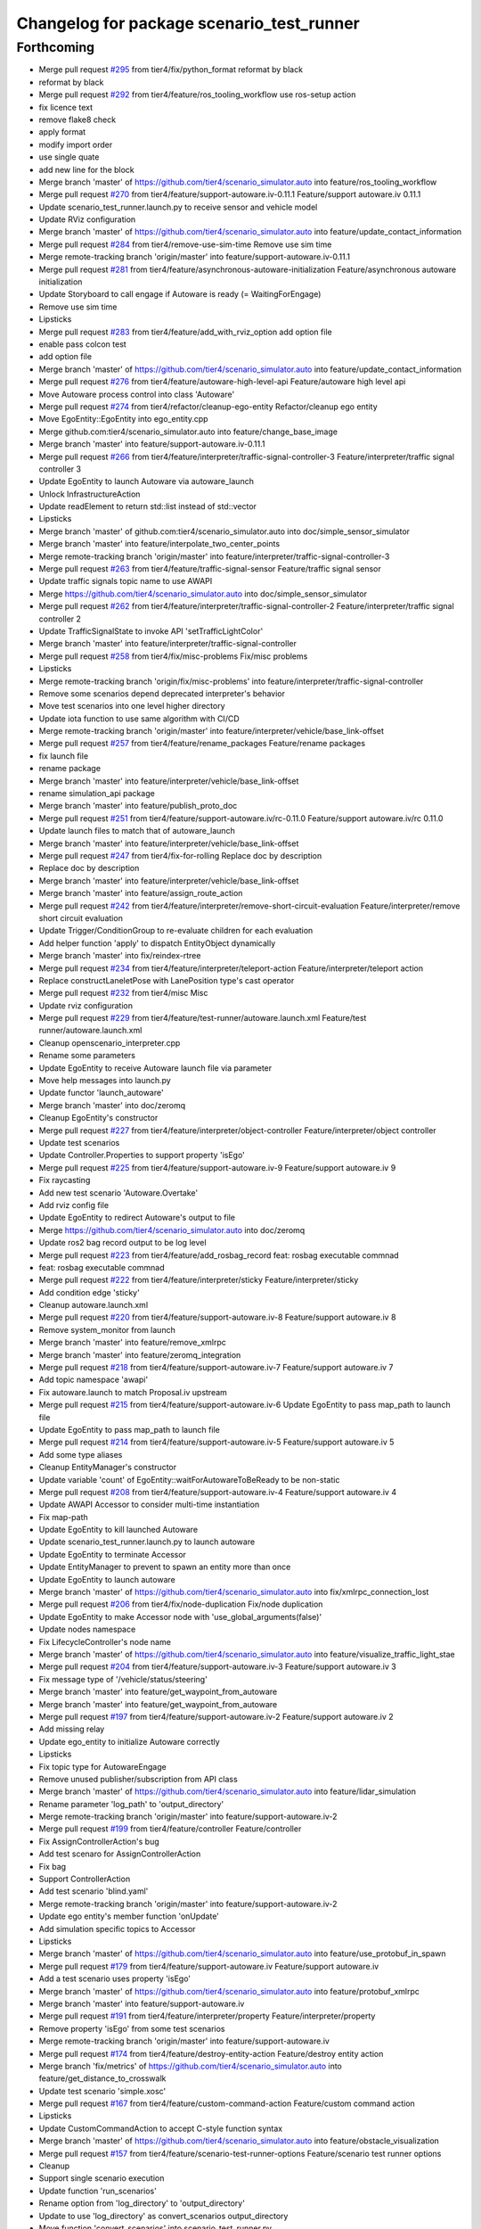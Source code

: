 ^^^^^^^^^^^^^^^^^^^^^^^^^^^^^^^^^^^^^^^^^^
Changelog for package scenario_test_runner
^^^^^^^^^^^^^^^^^^^^^^^^^^^^^^^^^^^^^^^^^^

Forthcoming
-----------
* Merge pull request `#295 <https://github.com/tier4/scenario_simulator_v2/issues/295>`_ from tier4/fix/python_format
  reformat by black
* reformat by black
* Merge pull request `#292 <https://github.com/tier4/scenario_simulator_v2/issues/292>`_ from tier4/feature/ros_tooling_workflow
  use ros-setup action
* fix licence text
* remove flake8 check
* apply format
* modify import order
* use single quate
* add new line for the block
* Merge branch 'master' of https://github.com/tier4/scenario_simulator.auto into feature/ros_tooling_workflow
* Merge pull request `#270 <https://github.com/tier4/scenario_simulator_v2/issues/270>`_ from tier4/feature/support-autoware.iv-0.11.1
  Feature/support autoware.iv 0.11.1
* Update scenario_test_runner.launch.py to receive sensor and vehicle model
* Update RViz configuration
* Merge branch 'master' of https://github.com/tier4/scenario_simulator.auto into feature/update_contact_information
* Merge pull request `#284 <https://github.com/tier4/scenario_simulator_v2/issues/284>`_ from tier4/remove-use-sim-time
  Remove use sim time
* Merge remote-tracking branch 'origin/master' into feature/support-autoware.iv-0.11.1
* Merge pull request `#281 <https://github.com/tier4/scenario_simulator_v2/issues/281>`_ from tier4/feature/asynchronous-autoware-initialization
  Feature/asynchronous autoware initialization
* Update Storyboard to call engage if Autoware is ready (= WaitingForEngage)
* Remove use sim time
* Lipsticks
* Merge pull request `#283 <https://github.com/tier4/scenario_simulator_v2/issues/283>`_ from tier4/feature/add_with_rviz_option
  add option file
* enable pass colcon test
* add option file
* Merge branch 'master' of https://github.com/tier4/scenario_simulator.auto into feature/update_contact_information
* Merge pull request `#276 <https://github.com/tier4/scenario_simulator_v2/issues/276>`_ from tier4/feature/autoware-high-level-api
  Feature/autoware high level api
* Move Autoware process control into class 'Autoware'
* Merge pull request `#274 <https://github.com/tier4/scenario_simulator_v2/issues/274>`_ from tier4/refactor/cleanup-ego-entity
  Refactor/cleanup ego entity
* Move EgoEntity::EgoEntity into ego_entity.cpp
* Merge github.com:tier4/scenario_simulator.auto into feature/change_base_image
* Merge branch 'master' into feature/support-autoware.iv-0.11.1
* Merge pull request `#266 <https://github.com/tier4/scenario_simulator_v2/issues/266>`_ from tier4/feature/interpreter/traffic-signal-controller-3
  Feature/interpreter/traffic signal controller 3
* Update EgoEntity to launch Autoware via autoware_launch
* Unlock InfrastructureAction
* Update readElement to return std::list instead of std::vector
* Lipsticks
* Merge branch 'master' of github.com:tier4/scenario_simulator.auto into doc/simple_sensor_simulator
* Merge branch 'master' into feature/interpolate_two_center_points
* Merge remote-tracking branch 'origin/master' into feature/interpreter/traffic-signal-controller-3
* Merge pull request `#263 <https://github.com/tier4/scenario_simulator_v2/issues/263>`_ from tier4/feature/traffic-signal-sensor
  Feature/traffic signal sensor
* Update traffic signals topic name to use AWAPI
* Merge https://github.com/tier4/scenario_simulator.auto into doc/simple_sensor_simulator
* Merge pull request `#262 <https://github.com/tier4/scenario_simulator_v2/issues/262>`_ from tier4/feature/interpreter/traffic-signal-controller-2
  Feature/interpreter/traffic signal controller 2
* Update TrafficSignalState to invoke API 'setTrafficLightColor'
* Merge branch 'master' into feature/interpreter/traffic-signal-controller
* Merge pull request `#258 <https://github.com/tier4/scenario_simulator_v2/issues/258>`_ from tier4/fix/misc-problems
  Fix/misc problems
* Lipsticks
* Merge remote-tracking branch 'origin/fix/misc-problems' into feature/interpreter/traffic-signal-controller
* Remove some scenarios depend deprecated interpreter's behavior
* Move test scenarios into one level higher directory
* Update iota function to use same algorithm with CI/CD
* Merge remote-tracking branch 'origin/master' into feature/interpreter/vehicle/base_link-offset
* Merge pull request `#257 <https://github.com/tier4/scenario_simulator_v2/issues/257>`_ from tier4/feature/rename_packages
  Feature/rename packages
* fix launch file
* rename package
* Merge branch 'master' into feature/interpreter/vehicle/base_link-offset
* rename simulation_api package
* Merge branch 'master' into feature/publish_proto_doc
* Merge pull request `#251 <https://github.com/tier4/scenario_simulator_v2/issues/251>`_ from tier4/feature/support-autoware.iv/rc-0.11.0
  Feature/support autoware.iv/rc 0.11.0
* Update launch files to match that of autoware_launch
* Merge branch 'master' into feature/interpreter/vehicle/base_link-offset
* Merge pull request `#247 <https://github.com/tier4/scenario_simulator_v2/issues/247>`_ from tier4/fix-for-rolling
  Replace doc by description
* Replace doc by description
* Merge branch 'master' into feature/interpreter/vehicle/base_link-offset
* Merge branch 'master' into feature/assign_route_action
* Merge pull request `#242 <https://github.com/tier4/scenario_simulator_v2/issues/242>`_ from tier4/feature/interpreter/remove-short-circuit-evaluation
  Feature/interpreter/remove short circuit evaluation
* Update Trigger/ConditionGroup to re-evaluate children for each evaluation
* Add helper function 'apply' to dispatch EntityObject dynamically
* Merge branch 'master' into fix/reindex-rtree
* Merge pull request `#234 <https://github.com/tier4/scenario_simulator_v2/issues/234>`_ from tier4/feature/interpreter/teleport-action
  Feature/interpreter/teleport action
* Replace constructLaneletPose with LanePosition type's cast operator
* Merge pull request `#232 <https://github.com/tier4/scenario_simulator_v2/issues/232>`_ from tier4/misc
  Misc
* Update rviz configuration
* Merge pull request `#229 <https://github.com/tier4/scenario_simulator_v2/issues/229>`_ from tier4/feature/test-runner/autoware.launch.xml
  Feature/test runner/autoware.launch.xml
* Cleanup openscenario_interpreter.cpp
* Rename some parameters
* Update EgoEntity to receive Autoware launch file via parameter
* Move help messages into launch.py
* Update functor 'launch_autoware'
* Merge branch 'master' into doc/zeromq
* Cleanup EgoEntity's constructor
* Merge pull request `#227 <https://github.com/tier4/scenario_simulator_v2/issues/227>`_ from tier4/feature/interpreter/object-controller
  Feature/interpreter/object controller
* Update test scenarios
* Update Controller.Properties to support property 'isEgo'
* Merge pull request `#225 <https://github.com/tier4/scenario_simulator_v2/issues/225>`_ from tier4/feature/support-autoware.iv-9
  Feature/support autoware.iv 9
* Fix raycasting
* Add new test scenario 'Autoware.Overtake'
* Add rviz config file
* Update EgoEntity to redirect Autoware's output to file
* Merge https://github.com/tier4/scenario_simulator.auto into doc/zeromq
* Update ros2 bag record output to be log level
* Merge pull request `#223 <https://github.com/tier4/scenario_simulator_v2/issues/223>`_ from tier4/feature/add_rosbag_record
  feat: rosbag executable commnad
* feat: rosbag executable commnad
* Merge pull request `#222 <https://github.com/tier4/scenario_simulator_v2/issues/222>`_ from tier4/feature/interpreter/sticky
  Feature/interpreter/sticky
* Add condition edge 'sticky'
* Cleanup autoware.launch.xml
* Merge pull request `#220 <https://github.com/tier4/scenario_simulator_v2/issues/220>`_ from tier4/feature/support-autoware.iv-8
  Feature/support autoware.iv 8
* Remove system_monitor from launch
* Merge branch 'master' into feature/remove_xmlrpc
* Merge branch 'master' into feature/zeromq_integration
* Merge pull request `#218 <https://github.com/tier4/scenario_simulator_v2/issues/218>`_ from tier4/feature/support-autoware.iv-7
  Feature/support autoware.iv 7
* Add topic namespace 'awapi'
* Fix autoware.launch to match Proposal.iv upstream
* Merge pull request `#215 <https://github.com/tier4/scenario_simulator_v2/issues/215>`_ from tier4/feature/support-autoware.iv-6
  Update EgoEntity to pass map_path to launch file
* Update EgoEntity to pass map_path to launch file
* Merge pull request `#214 <https://github.com/tier4/scenario_simulator_v2/issues/214>`_ from tier4/feature/support-autoware.iv-5
  Feature/support autoware.iv 5
* Add some type aliases
* Cleanup EntityManager's constructor
* Update variable 'count' of EgoEntity::waitForAutowareToBeReady to be non-static
* Merge pull request `#208 <https://github.com/tier4/scenario_simulator_v2/issues/208>`_ from tier4/feature/support-autoware.iv-4
  Feature/support autoware.iv 4
* Update AWAPI Accessor to consider multi-time instantiation
* Fix map-path
* Update EgoEntity to kill launched Autoware
* Update scenario_test_runner.launch.py to launch autoware
* Update EgoEntity to terminate Accessor
* Update EntityManager to prevent to spawn an entity more than once
* Update EgoEntity to launch autoware
* Merge branch 'master' of https://github.com/tier4/scenario_simulator.auto into fix/xmlrpc_connection_lost
* Merge pull request `#206 <https://github.com/tier4/scenario_simulator_v2/issues/206>`_ from tier4/fix/node-duplication
  Fix/node duplication
* Update EgoEntity to make Accessor node with 'use_global_arguments(false)'
* Update nodes namespace
* Fix LifecycleController's node name
* Merge branch 'master' of https://github.com/tier4/scenario_simulator.auto into feature/visualize_traffic_light_stae
* Merge pull request `#204 <https://github.com/tier4/scenario_simulator_v2/issues/204>`_ from tier4/feature/support-autoware.iv-3
  Feature/support autoware.iv 3
* Fix message type of '/vehicle/status/steering'
* Merge branch 'master' into feature/get_waypoint_from_autoware
* Merge branch 'master' into feature/get_waypoint_from_autoware
* Merge pull request `#197 <https://github.com/tier4/scenario_simulator_v2/issues/197>`_ from tier4/feature/support-autoware.iv-2
  Feature/support autoware.iv 2
* Add missing relay
* Update ego_entity to initialize Autoware correctly
* Lipsticks
* Fix topic type for AutowareEngage
* Remove unused publisher/subscription from API class
* Merge branch 'master' of https://github.com/tier4/scenario_simulator.auto into feature/lidar_simulation
* Rename parameter 'log_path' to 'output_directory'
* Merge remote-tracking branch 'origin/master' into feature/support-autoware.iv-2
* Merge pull request `#199 <https://github.com/tier4/scenario_simulator_v2/issues/199>`_ from tier4/feature/controller
  Feature/controller
* Fix AssignControllerAction's bug
* Add test scenaro for AssignControllerAction
* Fix bag
* Support ControllerAction
* Add test scenario 'blind.yaml'
* Merge remote-tracking branch 'origin/master' into feature/support-autoware.iv-2
* Update ego entity's member function 'onUpdate'
* Add simulation specific topics to Accessor
* Lipsticks
* Merge branch 'master' of https://github.com/tier4/scenario_simulator.auto into feature/use_protobuf_in_spawn
* Merge pull request `#179 <https://github.com/tier4/scenario_simulator_v2/issues/179>`_ from tier4/feature/support-autoware.iv
  Feature/support autoware.iv
* Add a test scenario uses property 'isEgo'
* Merge branch 'master' of https://github.com/tier4/scenario_simulator.auto into feature/protobuf_xmlrpc
* Merge branch 'master' into feature/support-autoware.iv
* Merge pull request `#191 <https://github.com/tier4/scenario_simulator_v2/issues/191>`_ from tier4/feature/interpreter/property
  Feature/interpreter/property
* Remove property 'isEgo' from some test scenarios
* Merge remote-tracking branch 'origin/master' into feature/support-autoware.iv
* Merge pull request `#174 <https://github.com/tier4/scenario_simulator_v2/issues/174>`_ from tier4/feature/destroy-entity-action
  Feature/destroy entity action
* Merge branch 'fix/metrics' of https://github.com/tier4/scenario_simulator.auto into feature/get_distance_to_crosswalk
* Update test scenario 'simple.xosc'
* Merge pull request `#167 <https://github.com/tier4/scenario_simulator_v2/issues/167>`_ from tier4/feature/custom-command-action
  Feature/custom command action
* Lipsticks
* Update CustomCommandAction to accept C-style function syntax
* Merge branch 'master' of https://github.com/tier4/scenario_simulator.auto into feature/obstacle_visualization
* Merge pull request `#157 <https://github.com/tier4/scenario_simulator_v2/issues/157>`_ from tier4/feature/scenario-test-runner-options
  Feature/scenario test runner options
* Cleanup
* Support single scenario execution
* Update function 'run_scenarios'
* Rename option from 'log_directory' to 'output_directory'
* Update to use 'log_directory' as convert_scenarios output_directory
* Move function 'convert_scenarios' into scenario_test_runner.py
* Rewrite scenario conversion
* Update function 'convert_scenarios' to receive list of 'Scenario'
* Add class 'Scenario' and 'Expect'
* Update help messages
* Change type of option '--workflow' to Path
* Lipsticks
* Remove deprecated option 'no_validation'
* Merge branch 'master' into feature/scenario-test-runner-options
* Merge pull request `#149 <https://github.com/tier4/scenario_simulator_v2/issues/149>`_ from tier4/feature/foxy
  Feature/foxy
* Fix test scenario 'simple.xosc'
* Add option '--scenario' to launch.py
* Add option '--global-timeout' to launch.py
* Merge remote-tracking branch 'origin/master' into feature/foxy
* Merge pull request `#150 <https://github.com/tier4/scenario_simulator_v2/issues/150>`_ from tier4/feature/entity_waypoint
  Feature/entity waypoint
* remove failure scenario
* Update option 'global-timeout' to disable if None specified
* Lipsticks
* Rename option 'timeout' to 'global-timeout'
* Add optional argument verbose (= True) to openscenario_utility
* Rename 'step_time_ms' to 'frame-rate'
* Fix external/quaternion_operation's commit hash
* Add parameter 'real-time-factor' to openscenario_interpreter
* Rename option to '--global-real-time-factor' from 'real-time-factor'
* Add launch argument '--real-time-factor'
* Cleanup
* Fix launch file
* configure origin
* change default parameters
* Merge remote-tracking branch 'origin/master' into feature/foxy
* Merge branch 'master' of https://github.com/tier4/scenario_simulator.auto into feature/entity_waypoint
* Merge pull request `#148 <https://github.com/tier4/scenario_simulator_v2/issues/148>`_ from tier4/refactor/scenario-test-runner-2
  Refactor/scenario test runner 2
* Merge remote-tracking branch 'origin/master' into feature/foxy
* Add missing dependency
* Add package.xml to package 'openscenario_utility'
* Remove package 'scenario_test_utility'
* Move workflow_validator into class Workflow
* Lipsticks
* Fix docstrings
* Merge branch 'master' into refactor/scenario-test-runner-2
* Merge pull request `#147 <https://github.com/tier4/scenario_simulator_v2/issues/147>`_ from tier4/feature/remove_entity_status
  Feature/remove entity status
* Add constructor to class 'Workflow'
* Move workflow-file path resolution to outside of class 'Workflow'
* Update permissions
* Lipsticks
* Merge branch 'master' of https://github.com/tier4/scenario_simulator.auto into feature/remove_entity_status
* Rename class 'DatabaseHandler' to 'Workflow'
* fix problems in lane change action
* Merge pull request `#146 <https://github.com/tier4/scenario_simulator_v2/issues/146>`_ from tier4/refactor/scenario-test-runner
  Refactor/scenario test runner
* Remove class 'Manager' from dependency of module 'DatabaseHandler'
* Replace Manager.read_data
* Cleanup
* Convert log_path to type Path from str
* Move log directory resolution to TestRunner from DatabaseHandler
* Replace Logger with ROS2 logger
* Remove module 'regex'
* Merge branch 'master' of https://github.com/tier4/scenario_simulator.auto into feature/remove_entity_status
* Remove return value 'launcher_path' from DatabaseHandler
* Lipsticks
* Merge branch 'master' of https://github.com/tier4/scenario_simulator.auto into feature/remove_entity_status
* Merge pull request `#144 <https://github.com/tier4/scenario_simulator_v2/issues/144>`_ from tier4/feature/ros-independent-converter
  Feature/ros independent converter
* Lipsticks
* Replace validator to use refactored version
* Remove 'convert.py' of package 'scenario_test_utility'
* Replace scenario converter to ROS2-independent version
* Merge branch 'master' into feature/collision_to_hermite_curve
* Merge pull request `#128 <https://github.com/tier4/scenario_simulator_v2/issues/128>`_ from tier4/feature/ordered-xosc
  Feature/ordered xosc
* Lipsticks
* Replace scenario conversion to use new converter 'convert.py'
* Add class 'MacroExpander'
* Merge branch 'master' into feature/ordered-xosc
* Merge pull request `#136 <https://github.com/tier4/scenario_simulator_v2/issues/136>`_ from tier4/feature/remove_scenario_simulator_msgs
  Feature/remove scenario simulator msgs
* remove unused packages
* Merge branch 'master' of https://github.com/tier4/scenario_simulator.auto into feature/remove_spline_interpolation
* Merge pull request `#133 <https://github.com/tier4/scenario_simulator_v2/issues/133>`_ from tier4/feature/relative-world-position
  Feature/relative world position
* move directory
* Update Orientation type to support implict cast to Vector3
* Add utility function 'fold\_(left|right)' and 'cat'
* Merge branch 'master' into feature/spawn_relative_entity_position
* Merge branch 'master' of https://github.com/tier4/scenario_simulator.auto into feature/catmull-rom
* Merge pull request `#118 <https://github.com/tier4/scenario_simulator_v2/issues/118>`_ from tier4/document/openscenario_interpreter
  Document/openscenario interpreter
* Merge remote-tracking branch 'origin/master' into document/openscenario_interpreter
* Merge branch 'master' into rosdep/python3-bs4
* Merge pull request `#120 <https://github.com/tier4/scenario_simulator_v2/issues/120>`_ from tier4/hotfix/default-behavior
  Change default behavior of option --no-validation
* Revert a change
* Invert default value of option 'use_validation'
* Change default to use no validation
* Merge pull request `#119 <https://github.com/tier4/scenario_simulator_v2/issues/119>`_ from tier4/feature/add_validation_option
  add validation option
* Change default to use no validation
* Fix bug
* Update substitution syntax description
* add validation option
* Merge pull request `#114 <https://github.com/tier4/scenario_simulator_v2/issues/114>`_ from tier4/doc/test_runner
  Doc/test runner
* Merge branch 'master' into doc/test_runner
* add doc for test runner
* add doc for lifecycle
* refactor docstring
* refactor docstring
* refactor docstring
* add ament docstring
* Merge pull request `#117 <https://github.com/tier4/scenario_simulator_v2/issues/117>`_ from tier4/document/openscenario_interpreter
  Document/openscenario interpreter
* refactor codes
* add entry point and comments
* Fix company name
* Merge branch 'master' into feature/awapi_adapter/add_info
* Merge branch 'master' into feature/awapi_adapter/vehicle_info
* Merge pull request `#94 <https://github.com/tier4/scenario_simulator_v2/issues/94>`_ from tier4/fix/contact_infomation
  Fix/contact infomation
* Merge remote-tracking branch 'origin/master' into feature/awapi_adapter/add_info
* Merge branch 'master' into feature/awapi_adapter/vehicle_info
* Merge pull request `#93 <https://github.com/tier4/scenario_simulator_v2/issues/93>`_ from tier4/fix/copyright
  update copyright
* fix contact infomation of taiki tanaka
* update copyright
* Merge branch 'master' of https://github.com/tier4/scenario_simulator.auto into documentation/simulation_api
* Merge pull request `#78 <https://github.com/tier4/scenario_simulator_v2/issues/78>`_ from tier4/fix/collision
  Fix/collision
* Lipsticks
* Merge branch 'master' of https://github.com/tier4/scenario_simulator.auto into fix/collision
* Merge pull request `#74 <https://github.com/tier4/scenario_simulator_v2/issues/74>`_ from tier4/feature/procedures
  Feature/procedures
* Add new test scenario 'distance-condition.yaml'
* use disjoint algorithun
* update collision check algorithum
* Merge branch 'feature/procedures' of https://github.com/tier4/scenario_simulator.auto into fix/collision
* update workflow
* Add new test scenario 'stand-still.yaml'
* add collision.yaml
* Add new test scenario 'collsion.yaml'
* Merge pull request `#72 <https://github.com/tier4/scenario_simulator_v2/issues/72>`_ from tier4/fix/documentation
  update documentation
* Merge branch 'master' into fix/documentation
* Merge pull request `#71 <https://github.com/tier4/scenario_simulator_v2/issues/71>`_ from tier4/feature/parameter
  Feature/parameter
* update documentation
* Rename word from 'open_scenario' to 'openscenario'
* Merge remote-tracking branch 'origin/master' into feature/parameter
* Lipsticks
* Remove parameter map_path
* Merge https://github.com/tier4/scenario_simulator.auto into feature/export_docker
* Fix scenario_test_runner's parameter update
* Merge branch 'master' into feature/export_docker
* Merge pull request `#67 <https://github.com/tier4/scenario_simulator_v2/issues/67>`_ from tier4/feature/test_runner/add_implementation_details
  add latest readme
* Merge branch 'master' into feature/test_runner/add_implementation_details
* Merge pull request `#66 <https://github.com/tier4/scenario_simulator_v2/issues/66>`_ from tier4/refactor/converter
  Refactor/converter
* add editor readme
* Update sample scenario 'minimal'
* Update member function 'guard'
* remove debug info
* Cleanup
* Lipsticks
* add latest readme
* Merge branch 'master' into refactor/converter
* Merge https://github.com/tier4/scenario_simulator.auto into feature/yield
* Merge branch 'master' into feature/yield
* Merge pull request `#58 <https://github.com/tier4/scenario_simulator_v2/issues/58>`_ from tier4/refactor/interpreter/error-handling
  Refactor/interpreter/error handling
* Update converter to ignore empty list
* Simplify ScenarioConverter
* Merge remote-tracking branch 'origin/master' into refactor/interpreter/error-handling
* Merge pull request `#61 <https://github.com/tier4/scenario_simulator_v2/issues/61>`_ from tier4/feature/stop_at_stopline
  Feature/stop at stopline
* Merge pull request `#59 <https://github.com/tier4/scenario_simulator_v2/issues/59>`_ from tier4/feature/enhance_visualization
  Feature/enhance visualization
* enable load map in mock
* enable visualize marker
* enable configure visualization status
* apply reformat and modify launch files
* add visualization node
* Update Storyboard initialization
* Update error message
* Apply guard to initialization
* Merge branch 'master' of https://github.com/tier4/scenario_simulator.auto into feature/refactor_behavior_tree_architecture
* Merge remote-tracking branch 'origin/master' into feature/interpreter/scope
* Merge pull request `#55 <https://github.com/tier4/scenario_simulator_v2/issues/55>`_ from tier4/feature/set_loop_rate
  Feature/set loop rate
* enable pass ament_copyright
* enable pass ament_flake8
* enable pass step time via workflow
* change expect field into optional
* enabe set step_time via rosparam
* Merge pull request `#48 <https://github.com/tier4/scenario_simulator_v2/issues/48>`_ from tier4/combine/interpreter_and_simulator
  Connect/interpreter to simulator
* Add debug code (for CI)
* Merge branch 'master' of https://github.com/tier4/scenario_simulator.auto into feature/dockerhub_integration
* Update to undeclare_parameter after get_parameter
* Rename parameter 'scenario' to 'osc_path'
* Update setup.py to install test scenarios into nested directory
* Merge remote-tracking branch 'origin/master' into combine/interpreter_and_simulator
* Merge pull request `#53 <https://github.com/tier4/scenario_simulator_v2/issues/53>`_ from tier4/feature/scenario_testing
  Feature/scenario testing
* Fix typo
* Merge pull request `#52 <https://github.com/tier4/scenario_simulator_v2/issues/52>`_ from tier4/feature/validate_workflow
  Feature/validate workflow
* Merge branch 'feature/scenario_testing' of https://github.com/tier4/scenario_simulator.auto into feature/dockerhub_integration
* enable write find-pkg-share in workflow file
* updae workdlow
* add result_checker
* fix problems in python
* Merge branch 'master' into feature/validate_workflow
* shutdown scenario test runner when the workflow file is not valid
* add workflow validator
* update workflow_example.yaml
* Update sample scenario 'simple.xosc'
* Fix some missing connections
* Merge remote-tracking branch 'origin/master' into combine/interpreter_and_simulator
* Update scenario_test_runner.launch.py
* Merge pull request `#50 <https://github.com/tier4/scenario_simulator_v2/issues/50>`_ from tier4/feature/launch_argument
  enable pass log directory via launch argument
* enable pass colcon test
* Merge remote-tracking branch 'origin/master' into combine/interpreter_and_simulator
* enable pass log directory via launch argument
* Merge pull request `#49 <https://github.com/tier4/scenario_simulator_v2/issues/49>`_ from tier4/feature/launch_argument
  Feature/launch argument
* fix indent
* enable set package via command line
* Update to instantiate 'simulation_api::API'
* add command line argument to launch file
* enable pass workflow via launch
* fix database handler
* add failure.yml
* Merge pull request `#45 <https://github.com/tier4/scenario_simulator_v2/issues/45>`_ from tier4/refactor/open_scenario_interpreter
  Refactor/open scenario interpreter
* Lipsticks
* Merge remote-tracking branch 'origin/master' into refactor/open_scenario_interpreter
* enable publish junit result
* Rename 'scenario_runner' to 'open_scenario_interpreter'
* Merge pull request `#44 <https://github.com/tier4/scenario_simulator_v2/issues/44>`_ from tier4/feature/scenario_runner/substitution_syntax
  Feature/scenario runner/substitution syntax
* Merge branch 'master' into feature/scenario_runner/substitution_syntax
* update workflow yaml format
* Support builtin substitution syntax 'dirname'
* Support string-interpolation
* Merge branch 'master' into feature/junit_exporter
* Merge pull request `#41 <https://github.com/tier4/scenario_simulator_v2/issues/41>`_ from tier4/feature/scenario_runner/parameter
  Feature/scenario runner/parameter
* Fix stopTransition's bug
* Update to maximumExecutionCount works
* Add class ParameterCondition
* Merge remote-tracking branch 'origin/master' into feature/scenario_runner/parameter
* Merge pull request `#42 <https://github.com/tier4/scenario_simulator_v2/issues/42>`_ from tier4/feature/add_xosc_validation
  Feature/add xosc validation
* Rename SetAction to ParameterSetAction
* enable validate scenarios before running test case
* Update (Set|Modify)Action to receive attribute 'parameterRef'
* add ament_openscenario package
* fix success.yaml
* Merge branch 'master' into feature/scenario_runner/parameter
* Add class 'ModifyAction'
* Merge pull request `#40 <https://github.com/tier4/scenario_simulator_v2/issues/40>`_ from tier4/feature/xosc_validation
  add xsd and update workflow
* rename executable
* Merge pull request `#39 <https://github.com/tier4/scenario_simulator_v2/issues/39>`_ from tier4/feature/scenario_runner/user_defined_action
  Feature/scenario runner/user defined action
* Merge branch 'master' of https://github.com/tier4/scenario_simulator.auto into feature/scenario_runner/user_defined_action
* Merge pull request `#38 <https://github.com/tier4/scenario_simulator_v2/issues/38>`_ from tier4/feature/launcher/refactoring_package
  Feature/launcher/refactoring package
* not testing files
* add launch
* add test set
* delete files
* arrange directory
* add files
* refactor launcher to test runner
* Contributors: Daisuke Nishimatsu, Kenji Miyake, Makoto Tokunaga, Masaya Kataoka, TaikiTanaka3, Tatsuya Yamasaki, Yamasaki Tatsuya, taikitanaka, taikitanaka3, vios-fish, wep21, yamacir-kit
